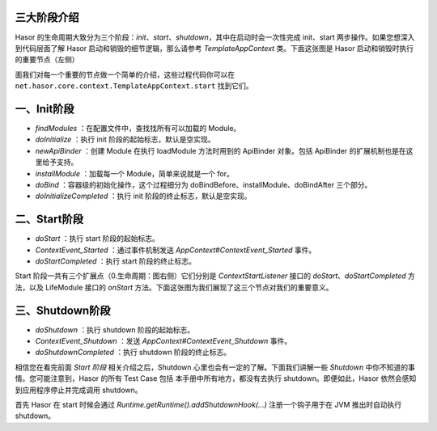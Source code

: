 三大阶段介绍
------------------------------------
Hasor 的生命周期大致分为三个阶段：`init`、`start`、`shutdown`，其中在启动时会一次性完成 init、start 两步操作。如果您想深入到代码层面了解 Hasor 启动和销毁的细节逻辑，那么请参考 `TemplateAppContext` 类。下面这张图是 Hasor 启动和销毁时执行的重要节点（左侧）

.. image:: http://files.hasor.net/uploader/20170305/165750/CC2_040A_4409_E756.jpg

面我们对每一个重要的节点做一个简单的介绍，这些过程代码你可以在 ``net.hasor.core.context.TemplateAppContext.start`` 找到它们。


一、Init阶段
------------------------------------

- `findModules` ：在配置文件中，查找找所有可以加载的 Module。
- `doInitialize` ：执行 init 阶段的起始标志，默认是空实现。
- `newApiBinder` ：创建 Module 在执行 loadModule 方法时用到的 ApiBinder 对象。包括 ApiBinder 的扩展机制也是在这里给予支持。
- `installModule` ：加载每一个 Module，简单来说就是一个 for。
- `doBind` ：容器级的初始化操作，这个过程细分为 doBindBefore、installModule、doBindAfter 三个部分。
- `doInitializeCompleted` ：执行 init 阶段的终止标志，默认是空实现。


二、Start阶段
------------------------------------

- `doStart` ：执行 start 阶段的起始标志。
- `ContextEvent_Started` ：通过事件机制发送 `AppContext#ContextEvent_Started` 事件。
- `doStartCompleted` ：执行 start 阶段的终止标志。


Start 阶段一共有三个扩展点（0.生命周期：图右侧）它们分别是 `ContextStartListener` 接口的 `doStart`、`doStartCompleted` 方法，以及 LifeModule 接口的 `onStart` 方法。下面这张图为我们展现了这三个节点对我们的重要意义。

.. image:: http://files.hasor.net/uploader/20170305/155728/CC2_040A_B4A8_396.jpg


三、Shutdown阶段
------------------------------------

- `doShutdown` ：执行 shutdown 阶段的起始标志。
- `ContextEvent_Shutdown` ：发送 `AppContext#ContextEvent_Shutdown` 事件。
- `doShutdownCompleted` ：执行 shutdown 阶段的终止标志。

相信您在看完前面 `Start 阶段` 相关介绍之后，Shutdown 心里也会有一定的了解。下面我们讲解一些 `Shutdown` 中你不知道的事情。您可能注意到，Hasor 的所有 Test Case 包括 本手册中所有地方，都没有去执行 shutdown。即便如此，Hasor 依然会感知到应用程序停止并完成调用 shutdown。

首先 Hasor 在 start 时候会通过 `Runtime.getRuntime().addShutdownHook(...)` 注册一个钩子用于在 JVM 推出时自动执行 shutdown。

